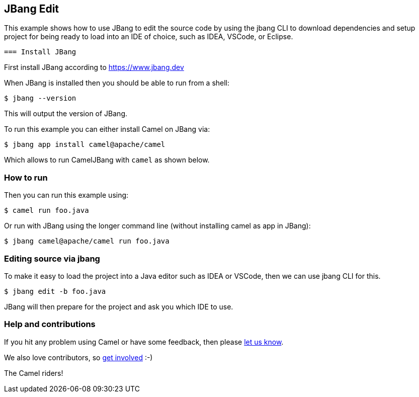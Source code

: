 == JBang Edit

This example shows how to use JBang to edit the source code by using the jbang CLI
to download dependencies and setup project for being ready to load into an IDE of choice,
such as IDEA, VSCode, or Eclipse.

 === Install JBang

First install JBang according to https://www.jbang.dev

When JBang is installed then you should be able to run from a shell:

[source,sh]
----
$ jbang --version
----

This will output the version of JBang.

To run this example you can either install Camel on JBang via:

[source,sh]
----
$ jbang app install camel@apache/camel
----

Which allows to run CamelJBang with `camel` as shown below.

=== How to run

Then you can run this example using:

[source,sh]
----
$ camel run foo.java
----

Or run with JBang using the longer command line (without installing camel as app in JBang):

[source,sh]
----
$ jbang camel@apache/camel run foo.java
----

=== Editing source via jbang

To make it easy to load the project into a Java editor such as IDEA or VSCode, then we can use jbang CLI for this.

[source,sh]
----
$ jbang edit -b foo.java
----

JBang will then prepare for the project and ask you which IDE to use.


=== Help and contributions

If you hit any problem using Camel or have some feedback, then please
https://camel.apache.org/community/support/[let us know].

We also love contributors, so
https://camel.apache.org/community/contributing/[get involved] :-)

The Camel riders!
